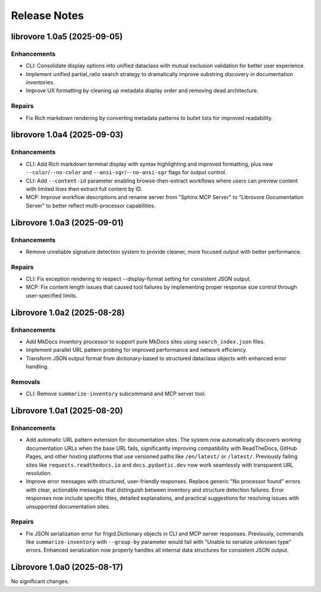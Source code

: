 .. vim: set fileencoding=utf-8:
.. -*- coding: utf-8 -*-
.. +--------------------------------------------------------------------------+
   |                                                                          |
   | Licensed under the Apache License, Version 2.0 (the "License");          |
   | you may not use this file except in compliance with the License.         |
   | You may obtain a copy of the License at                                  |
   |                                                                          |
   |     http://www.apache.org/licenses/LICENSE-2.0                           |
   |                                                                          |
   | Unless required by applicable law or agreed to in writing, software      |
   | distributed under the License is distributed on an "AS IS" BASIS,        |
   | WITHOUT WARRANTIES OR CONDITIONS OF ANY KIND, either express or implied. |
   | See the License for the specific language governing permissions and      |
   | limitations under the License.                                           |
   |                                                                          |
   +--------------------------------------------------------------------------+


*******************************************************************************
Release Notes
*******************************************************************************

.. towncrier release notes start

librovore 1.0a5 (2025-09-05)
============================

Enhancements
------------

- CLI: Consolidate display options into unified dataclass with mutual exclusion validation for better user experience.
- Implement unified partial_ratio search strategy to dramatically improve substring discovery in documentation inventories.
- Improve UX formatting by cleaning up metadata display order and removing dead architecture.


Repairs
-------

- Fix Rich markdown rendering by converting metadata patterns to bullet lists for improved readability.


librovore 1.0a4 (2025-09-03)
============================

Enhancements
------------

- CLI: Add Rich markdown terminal display with syntax highlighting and improved formatting, plus new ``--color``/``--no-color`` and ``--ansi-sgr``/``--no-ansi-sgr`` flags for output control.
- CLI: Add ``--content-id`` parameter enabling browse-then-extract workflows where users can preview content with limited lines then extract full content by ID.
- MCP: Improve workflow descriptions and rename server from "Sphinx MCP Server" to "Librovore Documentation Server" to better reflect multi-processor capabilities.


Librovore 1.0a3 (2025-09-01)
============================

Enhancements
------------

- Remove unreliable signature detection system to provide cleaner, more focused output with better performance.


Repairs
-------

- CLI: Fix exception rendering to respect --display-format setting for consistent JSON output.
- MCP: Fix content length issues that caused tool failures by implementing proper response size control through user-specified limits.


Librovore 1.0a2 (2025-08-28)
============================

Enhancements
------------

- Add MkDocs inventory processor to support pure MkDocs sites using ``search_index.json`` files.
- Implement parallel URL pattern probing for improved performance and network efficiency.
- Transform JSON output format from dictionary-based to structured dataclass objects with enhanced error handling.


Removals
--------

- CLI: Remove ``summarize-inventory`` subcommand and MCP server tool.


Librovore 1.0a1 (2025-08-20)
============================

Enhancements
------------

- Add automatic URL pattern extension for documentation sites. The system now automatically discovers working documentation URLs when the base URL fails, significantly improving compatibility with ReadTheDocs, GitHub Pages, and other hosting platforms that use versioned paths like ``/en/latest/`` or ``/latest/``. Previously failing sites like ``requests.readthedocs.io`` and ``docs.pydantic.dev`` now work seamlessly with transparent URL resolution.
- Improve error messages with structured, user-friendly responses. Replace generic "No processor found" errors with clear, actionable messages that distinguish between inventory and structure detection failures. Error responses now include specific titles, detailed explanations, and practical suggestions for resolving issues with unsupported documentation sites.


Repairs
-------

- Fix JSON serialization error for frigid.Dictionary objects in CLI and MCP server responses. Previously, commands like ``summarize-inventory`` with ``--group-by`` parameter would fail with "Unable to serialize unknown type" errors. Enhanced serialization now properly handles all internal data structures for consistent JSON output.


Librovore 1.0a0 (2025-08-17)
============================

No significant changes.
